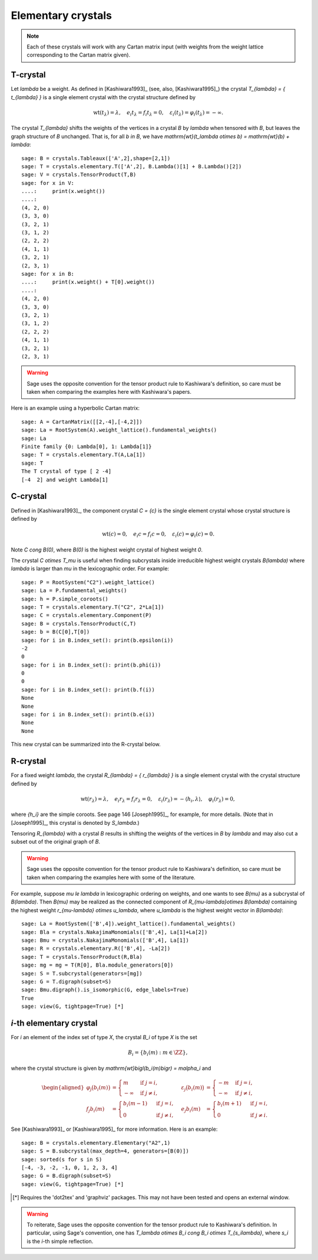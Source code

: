 -------------------
Elementary crystals
-------------------

.. NOTE::

    Each of these crystals will work with any Cartan matrix input (with weights
    from the weight lattice corresponding to the Cartan matrix given).

T-crystal
---------

Let `\lambda` be a weight. As defined in [Kashiwara1993]_ (see, also,
[Kashiwara1995]_) the crystal `T_{\lambda} = \{ t_{\lambda} \}` is a single
element crystal with the crystal structure defined by

.. MATH::

    \mathrm{wt}(t_\lambda) = \lambda, \quad
    e_i t_{\lambda} = f_i t_{\lambda} = 0, \quad
    \varepsilon_i(t_{\lambda}) = \varphi_i(t_{\lambda}) = -\infty.

The crystal `T_{\lambda}` shifts the weights of the vertices in a crystal
`B` by `\lambda` when tensored with `B`, but leaves the graph structure of
`B` unchanged. That is, for all `b \in B`, we have `\mathrm{wt}(t_\lambda
\otimes b) = \mathrm{wt}(b) + \lambda`::

    sage: B = crystals.Tableaux(['A',2],shape=[2,1])
    sage: T = crystals.elementary.T(['A',2], B.Lambda()[1] + B.Lambda()[2])
    sage: V = crystals.TensorProduct(T,B)
    sage: for x in V:
    ....:     print(x.weight())
    ....:
    (4, 2, 0)
    (3, 3, 0)
    (3, 2, 1)
    (3, 1, 2)
    (2, 2, 2)
    (4, 1, 1)
    (3, 2, 1)
    (2, 3, 1)
    sage: for x in B:
    ....:     print(x.weight() + T[0].weight())
    ....:
    (4, 2, 0)
    (3, 3, 0)
    (3, 2, 1)
    (3, 1, 2)
    (2, 2, 2)
    (4, 1, 1)
    (3, 2, 1)
    (2, 3, 1)

.. WARNING::

    Sage uses the opposite convention for the tensor product rule to Kashiwara's
    definition, so care must be taken when comparing the examples here with
    Kashiwara's papers.

Here is an example using a hyperbolic Cartan matrix::

    sage: A = CartanMatrix([[2,-4],[-4,2]])
    sage: La = RootSystem(A).weight_lattice().fundamental_weights()
    sage: La
    Finite family {0: Lambda[0], 1: Lambda[1]}
    sage: T = crystals.elementary.T(A,La[1])
    sage: T
    The T crystal of type [ 2 -4]
    [-4  2] and weight Lambda[1]


C-crystal
---------

Defined in [Kashiwara1993]_, the component crystal `C = \{c\}` is the single
element crystal whose crystal structure is defined by

.. MATH::

    \mathrm{wt}(c) = 0, \quad
    e_i c = f_i c = 0, \quad
    \varepsilon_i(c) = \varphi_i(c) = 0.

Note `C \cong B(0)`, where `B(0)` is the highest weight crystal of highest
weight `0`.

The crystal `C \otimes T_\mu` is useful when finding subcrystals inside
irreducible highest weight crystals `B(\lambda)` where `\lambda` is larger than
`\mu` in the lexicographic order.  For example::

    sage: P = RootSystem("C2").weight_lattice()
    sage: La = P.fundamental_weights()
    sage: h = P.simple_coroots()
    sage: T = crystals.elementary.T("C2", 2*La[1])
    sage: C = crystals.elementary.Component(P)
    sage: B = crystals.TensorProduct(C,T)
    sage: b = B(C[0],T[0])
    sage: for i in B.index_set(): print(b.epsilon(i))
    -2
    0
    sage: for i in B.index_set(): print(b.phi(i))
    0
    0
    sage: for i in B.index_set(): print(b.f(i))
    None
    None
    sage: for i in B.index_set(): print(b.e(i))
    None
    None

This new crystal can be summarized into the R-crystal below.


R-crystal
---------

For a fixed weight `\lambda`, the crystal `R_{\lambda} = \{ r_{\lambda} \}`
is a single element crystal with the crystal structure defined by

.. MATH::

    \mathrm{wt}(r_{\lambda}) = \lambda, \quad
    e_i r_{\lambda} = f_i r_{\lambda} = 0, \quad
    \varepsilon_i(r_{\lambda}) = -\langle h_i, \lambda\rangle, \quad
    \varphi_i(r_{\lambda}) = 0,

where `\{h_i\}` are the simple coroots.  See page 146 [Joseph1995]_, for
example, for more details.  (Note that in [Joseph1995]_, this crystal is denoted
by `S_\lambda`.)

Tensoring `R_{\lambda}` with a crystal `B` results in shifting the weights
of the vertices in `B` by `\lambda` and may also cut a subset out of the
original graph of `B`.

.. WARNING::

    Sage uses the opposite convention for the tensor product rule to Kashiwara's
    definition, so care must be taken when comparing the examples here with
    some of the literature.

For example, suppose `\mu \le \lambda` in lexicographic ordering on weights,
and one wants to see `B(\mu)` as a subcrystal of `B(\lambda)`.  Then `B(\mu)`
may be realized as the connected component of `R_{\mu-\lambda}\otimes B(\lambda)`
containing the highest weight `r_{\mu-\lambda} \otimes u_\lambda`, where
`u_\lambda` is the highest weight vector in `B(\lambda)`::

    sage: La = RootSystem(['B',4]).weight_lattice().fundamental_weights()
    sage: Bla = crystals.NakajimaMonomials(['B',4], La[1]+La[2])
    sage: Bmu = crystals.NakajimaMonomials(['B',4], La[1])
    sage: R = crystals.elementary.R(['B',4], -La[2])
    sage: T = crystals.TensorProduct(R,Bla)
    sage: mg = mg = T(R[0], Bla.module_generators[0])
    sage: S = T.subcrystal(generators=[mg])
    sage: G = T.digraph(subset=S)
    sage: Bmu.digraph().is_isomorphic(G, edge_labels=True)
    True
    sage: view(G, tightpage=True) [*]

.. image:: ../media/RmutensorBlambda.png
   :scale: 50
   :align: center


`i`-th elementary crystal
-------------------------

For `i` an element of the index set of type `X`, the crystal `B_i` of type
`X` is the set

.. MATH::

    B_i = \{ b_i(m) : m \in \ZZ \},

where the crystal structure is given by `\mathrm{wt}\bigl(b_i(m)\bigr) =
m\alpha_i` and

.. MATH::

    \begin{aligned}
    \varphi_j\bigl(b_i(m)\bigr) &= \begin{cases}
        m & \text{ if } j=i, \\
        -\infty & \text{ if } j\neq i,
    \end{cases} &
    \varepsilon_j\bigl(b_i(m)\bigr) &= \begin{cases}
        -m & \text{ if } j=i, \\
        -\infty & \text{ if } j\neq i,
    \end{cases} \\
    f_j b_i(m) &= \begin{cases}
        b_i(m-1) & \text{ if } j=i, \\
        0 & \text{ if } j\neq i,
    \end{cases} &
    e_j b_i(m) &= \begin{cases}
        b_i(m+1) & \text{ if } j=i, \\
        0 & \text{ if } j\neq i.
    \end{cases}
    \end{aligned}

See [Kashiwara1993]_ or [Kashiwara1995]_ for more information.  Here is an
example::

    sage: B = crystals.elementary.Elementary("A2",1)
    sage: S = B.subcrystal(max_depth=4, generators=[B(0)])
    sage: sorted(s for s in S)
    [-4, -3, -2, -1, 0, 1, 2, 3, 4]
    sage: G = B.digraph(subset=S)
    sage: view(G, tightpage=True) [*]

.. [*] Requires the 'dot2tex' and 'graphviz' packages. This may not have been tested and opens an external window.

.. image:: ../media/elementaryA2.png
   :scale: 50
   :align: center

.. WARNING::

    To reiterate, Sage uses the opposite convention for the tensor product rule
    to Kashiwara's definition.  In particular, using Sage's convention, one has
    `T_\lambda \otimes B_i \cong B_i \otimes T_{s_i\lambda}`, where `s_i` is the
    `i`-th simple reflection.
